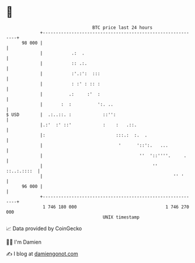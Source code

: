 * 👋

#+begin_example
                                    BTC price last 24 hours                    
                +------------------------------------------------------------+ 
         98 000 |                                                            | 
                |           .:  .                                            | 
                |           :: .:.                                           | 
                |           :'.:':  :::                                      | 
                |           : :' : :: :                                      | 
                |          .:     :'  :                                      | 
                |       :  :          ':. ..                                 | 
   $ USD        |  .:..::. :            ::'':                                | 
                |.:'  :' ::'            :    :   .::.                        | 
                |:                           :::.:  :.  .                    | 
                |                             '      '::':.   ...            | 
                |                                     ''  '::''''.     .     | 
                |                                          ''    ::..:.::::  | 
                |                                                  '' '      | 
         96 000 |                                                            | 
                +------------------------------------------------------------+ 
                 1 746 180 000                                  1 746 270 000  
                                        UNIX timestamp                         
#+end_example
📈 Data provided by CoinGecko

🧑‍💻 I'm Damien

✍️ I blog at [[https://www.damiengonot.com][damiengonot.com]]
